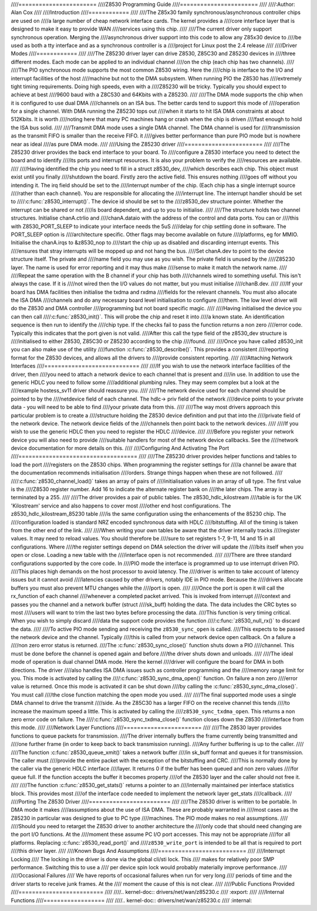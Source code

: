 ////=======================
////Z8530 Programming Guide
////=======================
////
////:Author: Alan Cox
////
////Introduction
////============
////
////The Z85x30 family synchronous/asynchronous controller chips are used on
////a large number of cheap network interface cards. The kernel provides a
////core interface layer that is designed to make it easy to provide WAN
////services using this chip.
////
////The current driver only support synchronous operation. Merging the
////asynchronous driver support into this code to allow any Z85x30 device to
////be used as both a tty interface and as a synchronous controller is a
////project for Linux post the 2.4 release
////
////Driver Modes
////============
////
////The Z85230 driver layer can drive Z8530, Z85C30 and Z85230 devices in
////three different modes. Each mode can be applied to an individual channel
////on the chip (each chip has two channels).
////
////The PIO synchronous mode supports the most common Z8530 wiring. Here the
////chip is interface to the I/O and interrupt facilities of the host
////machine but not to the DMA subsystem. When running PIO the Z8530 has
////extremely tight timing requirements. Doing high speeds, even with a
////Z85230 will be tricky. Typically you should expect to achieve at best
////9600 baud with a Z8C530 and 64Kbits with a Z85230.
////
////The DMA mode supports the chip when it is configured to use dual DMA
////channels on an ISA bus. The better cards tend to support this mode of
////operation for a single channel. With DMA running the Z85230 tops out
////when it starts to hit ISA DMA constraints at about 512Kbits. It is worth
////noting here that many PC machines hang or crash when the chip is driven
////fast enough to hold the ISA bus solid.
////
////Transmit DMA mode uses a single DMA channel. The DMA channel is used for
////transmission as the transmit FIFO is smaller than the receive FIFO. it
////gives better performance than pure PIO mode but is nowhere near as ideal
////as pure DMA mode.
////
////Using the Z85230 driver
////=======================
////
////The Z85230 driver provides the back end interface to your board. To
////configure a Z8530 interface you need to detect the board and to identify
////its ports and interrupt resources. It is also your problem to verify the
////resources are available.
////
////Having identified the chip you need to fill in a struct z8530_dev,
////which describes each chip. This object must exist until you finally
////shutdown the board. Firstly zero the active field. This ensures nothing
////goes off without you intending it. The irq field should be set to the
////interrupt number of the chip. (Each chip has a single interrupt source
////rather than each channel). You are responsible for allocating the
////interrupt line. The interrupt handler should be set to
////:c:func:`z8530_interrupt()`. The device id should be set to the
////z8530_dev structure pointer. Whether the interrupt can be shared or not
////is board dependent, and up to you to initialise.
////
////The structure holds two channel structures. Initialise chanA.ctrlio and
////chanA.dataio with the address of the control and data ports. You can or
////this with Z8530_PORT_SLEEP to indicate your interface needs the 5uS
////delay for chip settling done in software. The PORT_SLEEP option is
////architecture specific. Other flags may become available on future
////platforms, eg for MMIO. Initialise the chanA.irqs to &z8530_nop to
////start the chip up as disabled and discarding interrupt events. This
////ensures that stray interrupts will be mopped up and not hang the bus.
////Set chanA.dev to point to the device structure itself. The private and
////name field you may use as you wish. The private field is unused by the
////Z85230 layer. The name is used for error reporting and it may thus make
////sense to make it match the network name.
////
////Repeat the same operation with the B channel if your chip has both
////channels wired to something useful. This isn't always the case. If it is
////not wired then the I/O values do not matter, but you must initialise
////chanB.dev.
////
////If your board has DMA facilities then initialise the txdma and rxdma
////fields for the relevant channels. You must also allocate the ISA DMA
////channels and do any necessary board level initialisation to configure
////them. The low level driver will do the Z8530 and DMA controller
////programming but not board specific magic.
////
////Having initialised the device you can then call
////:c:func:`z8530_init()`. This will probe the chip and reset it into
////a known state. An identification sequence is then run to identify the
////chip type. If the checks fail to pass the function returns a non zero
////error code. Typically this indicates that the port given is not valid.
////After this call the type field of the z8530_dev structure is
////initialised to either Z8530, Z85C30 or Z85230 according to the chip
////found.
////
////Once you have called z8530_init you can also make use of the utility
////function :c:func:`z8530_describe()`. This provides a consistent
////reporting format for the Z8530 devices, and allows all the drivers to
////provide consistent reporting.
////
////Attaching Network Interfaces
////============================
////
////If you wish to use the network interface facilities of the driver, then
////you need to attach a network device to each channel that is present and
////in use. In addition to use the generic HDLC you need to follow some
////additional plumbing rules. They may seem complex but a look at the
////example hostess_sv11 driver should reassure you.
////
////The network device used for each channel should be pointed to by the
////netdevice field of each channel. The hdlc-> priv field of the network
////device points to your private data - you will need to be able to find
////your private data from this.
////
////The way most drivers approach this particular problem is to create a
////structure holding the Z8530 device definition and put that into the
////private field of the network device. The network device fields of the
////channels then point back to the network devices.
////
////If you wish to use the generic HDLC then you need to register the HDLC
////device.
////
////Before you register your network device you will also need to provide
////suitable handlers for most of the network device callbacks. See the
////network device documentation for more details on this.
////
////Configuring And Activating The Port
////===================================
////
////The Z85230 driver provides helper functions and tables to load the port
////registers on the Z8530 chips. When programming the register settings for
////a channel be aware that the documentation recommends initialisation
////orders. Strange things happen when these are not followed.
////
////:c:func:`z8530_channel_load()` takes an array of pairs of
////initialisation values in an array of u8 type. The first value is the
////Z8530 register number. Add 16 to indicate the alternate register bank on
////the later chips. The array is terminated by a 255.
////
////The driver provides a pair of public tables. The z8530_hdlc_kilostream
////table is for the UK 'Kilostream' service and also happens to cover most
////other end host configurations. The z8530_hdlc_kilostream_85230 table
////is the same configuration using the enhancements of the 85230 chip. The
////configuration loaded is standard NRZ encoded synchronous data with HDLC
////bitstuffing. All of the timing is taken from the other end of the link.
////
////When writing your own tables be aware that the driver internally tracks
////register values. It may need to reload values. You should therefore be
////sure to set registers 1-7, 9-11, 14 and 15 in all configurations. Where
////the register settings depend on DMA selection the driver will update the
////bits itself when you open or close. Loading a new table with the
////interface open is not recommended.
////
////There are three standard configurations supported by the core code. In
////PIO mode the interface is programmed up to use interrupt driven PIO.
////This places high demands on the host processor to avoid latency. The
////driver is written to take account of latency issues but it cannot avoid
////latencies caused by other drivers, notably IDE in PIO mode. Because the
////drivers allocate buffers you must also prevent MTU changes while the
////port is open.
////
////Once the port is open it will call the rx_function of each channel
////whenever a completed packet arrived. This is invoked from interrupt
////context and passes you the channel and a network buffer (struct
////sk_buff) holding the data. The data includes the CRC bytes so most
////users will want to trim the last two bytes before processing the data.
////This function is very timing critical. When you wish to simply discard
////data the support code provides the function
////:c:func:`z8530_null_rx()` to discard the data.
////
////To active PIO mode sending and receiving the ``z8530_sync_open`` is called.
////This expects to be passed the network device and the channel. Typically
////this is called from your network device open callback. On a failure a
////non zero error status is returned.
////The :c:func:`z8530_sync_close()` function shuts down a PIO
////channel. This must be done before the channel is opened again and before
////the driver shuts down and unloads.
////
////The ideal mode of operation is dual channel DMA mode. Here the kernel
////driver will configure the board for DMA in both directions. The driver
////also handles ISA DMA issues such as controller programming and the
////memory range limit for you. This mode is activated by calling the
////:c:func:`z8530_sync_dma_open()` function. On failure a non zero
////error value is returned. Once this mode is activated it can be shut down
////by calling the :c:func:`z8530_sync_dma_close()`. You must call
////the close function matching the open mode you used.
////
////The final supported mode uses a single DMA channel to drive the transmit
////side. As the Z85C30 has a larger FIFO on the receive channel this tends
////to increase the maximum speed a little. This is activated by calling the
////``z8530_sync_txdma_open``. This returns a non zero error code on failure. The
////:c:func:`z8530_sync_txdma_close()` function closes down the Z8530
////interface from this mode.
////
////Network Layer Functions
////=======================
////
////The Z8530 layer provides functions to queue packets for transmission.
////The driver internally buffers the frame currently being transmitted and
////one further frame (in order to keep back to back transmission running).
////Any further buffering is up to the caller.
////
////The function :c:func:`z8530_queue_xmit()` takes a network buffer
////in sk_buff format and queues it for transmission. The caller must
////provide the entire packet with the exception of the bitstuffing and CRC.
////This is normally done by the caller via the generic HDLC interface
////layer. It returns 0 if the buffer has been queued and non zero values
////for queue full. If the function accepts the buffer it becomes property
////of the Z8530 layer and the caller should not free it.
////
////The function :c:func:`z8530_get_stats()` returns a pointer to an
////internally maintained per interface statistics block. This provides most
////of the interface code needed to implement the network layer get_stats
////callback.
////
////Porting The Z8530 Driver
////========================
////
////The Z8530 driver is written to be portable. In DMA mode it makes
////assumptions about the use of ISA DMA. These are probably warranted in
////most cases as the Z85230 in particular was designed to glue to PC type
////machines. The PIO mode makes no real assumptions.
////
////Should you need to retarget the Z8530 driver to another architecture the
////only code that should need changing are the port I/O functions. At the
////moment these assume PC I/O port accesses. This may not be appropriate
////for all platforms. Replacing :c:func:`z8530_read_port()` and
////``z8530_write_port`` is intended to be all that is required to port
////this driver layer.
////
////Known Bugs And Assumptions
////==========================
////
////Interrupt Locking
////    The locking in the driver is done via the global cli/sti lock. This
////    makes for relatively poor SMP performance. Switching this to use a
////    per device spin lock would probably materially improve performance.
////
////Occasional Failures
////    We have reports of occasional failures when run for very long
////    periods of time and the driver starts to receive junk frames. At the
////    moment the cause of this is not clear.
////
////Public Functions Provided
////=========================
////
////.. kernel-doc:: drivers/net/wan/z85230.c
////   :export:
////
////Internal Functions
////==================
////
////.. kernel-doc:: drivers/net/wan/z85230.c
////   :internal:
